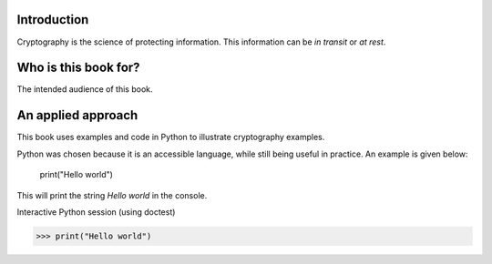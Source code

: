 .. Introduction on cryptography, motivation, alternative approaches

************
Introduction
************

Cryptography is the science of protecting information. 
This information can be *in transit* or *at rest*.

*********************
Who is this book for?
*********************
The intended audience of this book.

*******************
An applied approach
*******************
This book uses examples and code in Python to illustrate cryptography examples. 

Python was chosen because it is an accessible language, while still being useful in practice. An example is given below:

    print("Hello world")

This will print the string *Hello world* in the console.

Interactive Python session (using doctest)

>>> print("Hello world")

